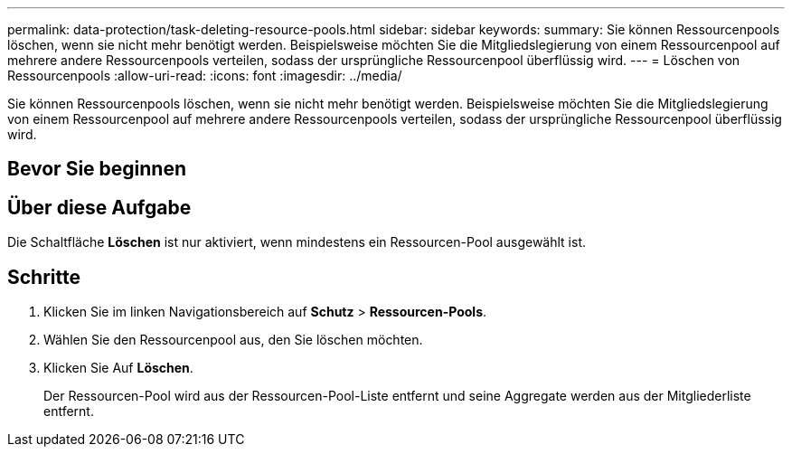 ---
permalink: data-protection/task-deleting-resource-pools.html 
sidebar: sidebar 
keywords:  
summary: Sie können Ressourcenpools löschen, wenn sie nicht mehr benötigt werden. Beispielsweise möchten Sie die Mitgliedslegierung von einem Ressourcenpool auf mehrere andere Ressourcenpools verteilen, sodass der ursprüngliche Ressourcenpool überflüssig wird. 
---
= Löschen von Ressourcenpools
:allow-uri-read: 
:icons: font
:imagesdir: ../media/


[role="lead"]
Sie können Ressourcenpools löschen, wenn sie nicht mehr benötigt werden. Beispielsweise möchten Sie die Mitgliedslegierung von einem Ressourcenpool auf mehrere andere Ressourcenpools verteilen, sodass der ursprüngliche Ressourcenpool überflüssig wird.



== Bevor Sie beginnen



== Über diese Aufgabe

Die Schaltfläche *Löschen* ist nur aktiviert, wenn mindestens ein Ressourcen-Pool ausgewählt ist.



== Schritte

. Klicken Sie im linken Navigationsbereich auf *Schutz* > *Ressourcen-Pools*.
. Wählen Sie den Ressourcenpool aus, den Sie löschen möchten.
. Klicken Sie Auf *Löschen*.
+
Der Ressourcen-Pool wird aus der Ressourcen-Pool-Liste entfernt und seine Aggregate werden aus der Mitgliederliste entfernt.


